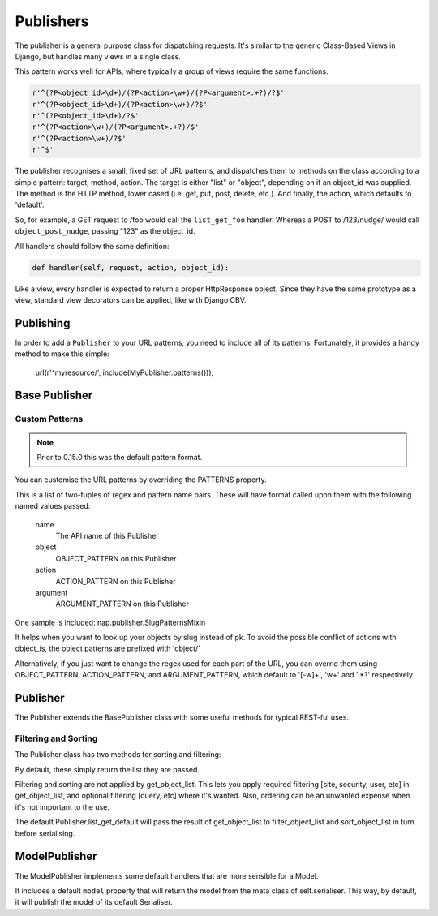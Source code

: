 ==========
Publishers
==========

The publisher is a general purpose class for dispatching requests.  It's similar
to the generic Class-Based Views in Django, but handles many views in a single
class.

This pattern works well for APIs, where typically a group of views require the
same functions.

.. code-block:: python

    r'^(?P<object_id>\d+)/(?P<action>\w+)/(?P<argument>.+?)/?$'
    r'^(?P<object_id>\d+)/(?P<action>\w+)/?$'
    r'^(?P<object_id>\d+)/?$'
    r'^(?P<action>\w+)/(?P<argument>.+?)/$'
    r'^(?P<action>\w+)/?$'
    r'^$'

The publisher recognises a small, fixed set of URL patterns, and dispatches them
to methods on the class according to a simple pattern: target, method, action.
The target is either "list" or "object", depending on if an object_id was
supplied.  The method is the HTTP method, lower cased (i.e. get, put, post,
delete, etc.).  And finally, the action, which defaults to 'default'.

So, for example, a GET request to /foo would call the ``list_get_foo`` handler.
Whereas a POST to /123/nudge/ would call ``object_post_nudge``, passing
"123" as the object_id.

All handlers should follow the same definition:

.. code-block:: python

    def handler(self, request, action, object_id):

Like a view, every handler is expected to return a proper HttpResponse object.
Since they have the same prototype as a view, standard view decorators can be
applied, like with Django CBV.

Publishing
==========

In order to add a ``Publisher`` to your URL patterns, you need to include all
of its patterns.  Fortunately, it provides a handy method to make this simple:

    url(r'^myresource/', include(MyPublisher.patterns())),


Base Publisher
==============

.. class:: BasePublisher(request [,\*args] [,\**kwargs])

   .. attribute:: CSRF = True

      Determines if CSRF protection is applied to the view function used in
      ``patterns``

   .. attribute:: ACTION_PATTERN
   .. attribute:: OBJECT_PATTERN
   .. attribute:: ARGUMENT_PATTERN

      Used by the ``patterns`` method to control the URL patterns generated.

   .. attribute:: PATTERNS

      A list of (regex, view name) pairs to generate the URL patterns.
      They will be called with format() applied, passed the following keys:

      name
        The generated name for this Publisher.
      action
        ACTION_PATTERN
      object
        OBJECT_PATTERN
      argument
        ARGUMENT_PATTERN

   .. classmethod:: patterns(api_name=None)

      Builds a list of URL patterns for this Publisher.

      The ``api_name`` argument will be used for naming the url patterns.

   .. classmethod:: index()

      Returns details about handlers available on this publisher.

      The result will be a dict with two keys: list, and detail.

      Each item will contain a list of handlers and the HTTP verbs they accept.

   .. method::  dispatch(request, action='default', object_id=None, \**kwargs):

      Entry point used by the view function.

   .. method:: execute(handler):

      Call hook for intercepting handlers.  ``dispatch`` passes the handler
      method here to invoke.  It will call the handler, and catch any
      ``BaseHttpResponse`` exceptions, returning them.

      This was originally added to make New Relic support simpler.

Custom Patterns
---------------

.. note::

   Prior to 0.15.0 this was the default pattern format.

You can customise the URL patterns by overriding the PATTERNS property.

This is a list of two-tuples of regex and pattern name pairs.  These will have
format called upon them with the following named values passed:

  name
    The API name of this Publisher
  object
    OBJECT_PATTERN on this Publisher
  action
    ACTION_PATTERN on this Publisher
  argument
    ARGUMENT_PATTERN on this Publisher

One sample is included: nap.publisher.SlugPatternsMixin

It helps when you want to look up your objects by slug instead of pk.  To
avoid the possible conflict of actions with object_is, the object patterns are
prefixed with 'object/'

Alternatively, if you just want to change the regex used for each part of the
URL, you can overrid them using OBJECT_PATTERN, ACTION_PATTERN, and
ARGUMENT_PATTERN, which default to '[-\w]+', '\w+' and '.*?' respectively.

Publisher
=========

The Publisher extends the BasePublisher class with some useful methods for
typical REST-ful uses.

.. class:: Publisher

   .. attribute:: page_size

      Enable pagination and specify the default page size.
      Default: unset

   .. attribute:: max_page_size

      Limit the maximum page size.
      Default: page_size

      If a request passes an override LIMIT value, it can not exceed this.

   .. attribute:: LIMIT_PARAM

      Specifies the query parameter name used to specify the pagination size limit.
      Default: 'limit'

   .. attribute:: OFFSET_PARAM

      Specifies the query parameter name used to specify the pagination offset.
      Default: 'offset'

   .. attribute:: PAGE_PARAM

      Specifies the query parameter name used to specify the pagination page.
      Default: 'page'

   .. attribute:: response_class

      Default class to use in ``create_response``

   .. attribute:: CONTENT_TYPES

      A list of content types supported by the de/serialiser.
      Default: ['application/json', 'text/json']

      The first value in the list will be used as the content type of responses.

   .. method:: dumps(data)

      Used to serialise data.  By default calls json.dumps.

   .. method:: loads(data)

      Deserialise data.  By default calls json.loads.

   .. method:: get_serialiser()

      Called to get the ``Serialiser`` instance to use for this request.
      Default: returns self.serialiser

   .. method:: get_serialiser_kwargs()

      Used to generate extra kwargs to pass to serialiser calls (i.e.
      object_deflate, list_deflate, etc)

   .. method:: get_object_list()

      Return the raw object list for this request.
      This is Not Implemented.  You must provide this method in your Serialiser
      class.

   .. method:: get_object(object_id)

      Return the object for the given ID.
      You must provide this method in your Serialiser class.

   .. method:: filter_object_list(object_list)

      Apply filtering to an object list, returning the filtered list.
      Default: Returns the passed object_list.

   .. method:: sort_object_list(object_list)

      Apply sorting to an object list, returning the sorted list.
      Default: Returns the passed object_list.

   .. method:: get_page(object_list):

      Paginate the object_list.

      If the page_size is not defined on the Serialiser, no pagination is
      performed, and the following dict is returned:

      .. code-block:: python

         { 'meta': {}, 'objects': object_list }

      Otherwise, the object_list is paginated.  If self.PAGE_PARAM was passed,
      it will be used for the page number.  It not, and self.OFFSET_PARAM is
      supplied, the page will be determined by dividing the offset by page_size.

      The ``meta`` dict will contain:

      .. code-block:: python

         'offset': page.start_index() - 1,
         'page': page_num,
         'total_pages': paginator.num_pages,
         'limit': page_size,
         'count': paginator.count,
         'has_next': page.has_next(),
         'has_prev': page.has_previous(),


   .. method:: get_request_data()

      Returns the data sent in this request.
      If the request type is specified in ``CONTENT_TYPES`` it will be used to
      de-serialise the data.  Otherwise, request.GET or request.POST will be
      returned as apporpriate for the HTTP method used.

   .. method:: render_single_object(obj, serialiser=None, \**kwargs):

      A helper function to serialise the object and create a response, using
      self.response_class.  If ``serialiser`` is None, it will call
      ``get_serialiser``.  The kwargs will be passed on to ``create_response``

   .. method:: create_response(content, \**kwargs):

      A helper function for building ``self.response_class``.
      Passing response_class as an argument overrides the class used.

      It sets 'content_type' in kwargs to self.CONTENT_TYPES[0] if it's not set.
      Then, it passes ``content`` to ``self.dumps``, and passes that, along with
      kwargs, to build a new response_class instance, returning it.

   .. method:: list_get_default(request, \**kwargs):

      Default list handler.

      Calls `get_object_list`, `filter_object_list` and `sort_object_list`,
      then passes the list to `get_page`.  It then uses the object from
      `get_serialiser` to deflate the object list.

      Returns the resulting data using ``create_response``.

   .. method: object_get_default(request, \**kwargs):

      Defaul object handler.
      Passes the result of ``get_object`` to ``render_single_object``


Filtering and Sorting
---------------------

The Publisher class has two methods for sorting and filtering:

.. method:: filter_object_list(object_list)

.. method:: sort_object_list(object_list)

By default, these simply return the list they are passed.

Filtering and sorting are not applied by get_object_list.  This lets you apply
required filtering [site, security, user, etc] in get_object_list, and optional
filtering [query, etc] where it's wanted.  Also, ordering can be an unwanted
expense when it's not important to the use.

The default Publisher.list_get_default will pass the result of get_object_list
to filter_object_list and sort_object_list in turn before serialising.

ModelPublisher
==============

The ModelPublisher implements some default handlers that are more sensible for a
Model.

It includes a default ``model`` property that will return the model from the
meta class of self.serialiser.  This way, by default, it will publish the model
of its default Serialiser.

